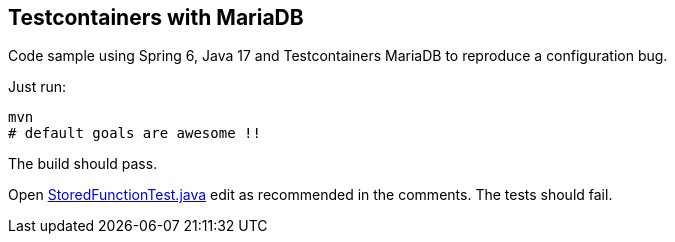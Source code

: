 == Testcontainers with MariaDB

Code sample using Spring 6, Java 17 and Testcontainers MariaDB to reproduce a configuration bug.

Just run:

[source]
----
mvn
# default goals are awesome !!
----

The build should pass.

Open link:src/test/java/org/toys/StoredFunctionTest.java[StoredFunctionTest.java] edit as recommended in the comments. The tests should fail.